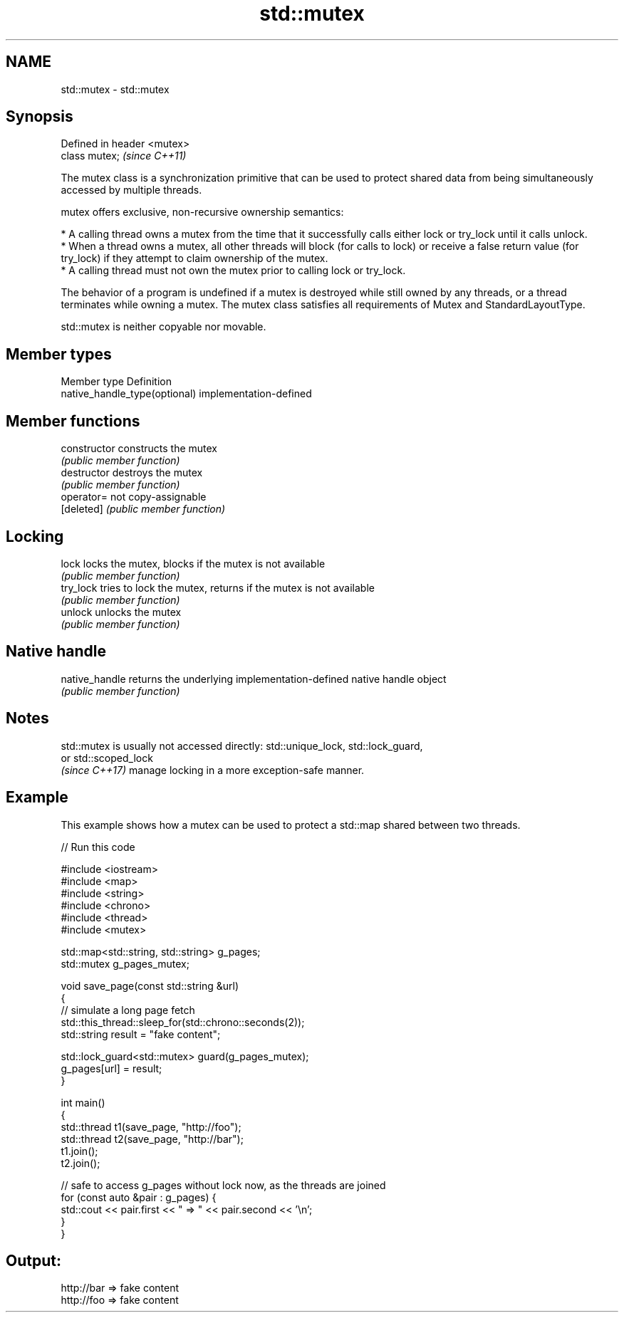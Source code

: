 .TH std::mutex 3 "2020.03.24" "http://cppreference.com" "C++ Standard Libary"
.SH NAME
std::mutex \- std::mutex

.SH Synopsis
   Defined in header <mutex>
   class mutex;               \fI(since C++11)\fP

   The mutex class is a synchronization primitive that can be used to protect shared data from being simultaneously accessed by multiple threads.

   mutex offers exclusive, non-recursive ownership semantics:

     * A calling thread owns a mutex from the time that it successfully calls either lock or try_lock until it calls unlock.
     * When a thread owns a mutex, all other threads will block (for calls to lock) or receive a false return value (for try_lock) if they attempt to claim ownership of the mutex.
     * A calling thread must not own the mutex prior to calling lock or try_lock.

   The behavior of a program is undefined if a mutex is destroyed while still owned by any threads, or a thread terminates while owning a mutex. The mutex class satisfies all requirements of Mutex and StandardLayoutType.

   std::mutex is neither copyable nor movable.

.SH Member types

   Member type                  Definition
   native_handle_type(optional) implementation-defined

.SH Member functions

   constructor   constructs the mutex
                 \fI(public member function)\fP
   destructor    destroys the mutex
                 \fI(public member function)\fP
   operator=     not copy-assignable
   [deleted]     \fI(public member function)\fP
.SH Locking
   lock          locks the mutex, blocks if the mutex is not available
                 \fI(public member function)\fP
   try_lock      tries to lock the mutex, returns if the mutex is not available
                 \fI(public member function)\fP
   unlock        unlocks the mutex
                 \fI(public member function)\fP
.SH Native handle
   native_handle returns the underlying implementation-defined native handle object
                 \fI(public member function)\fP

.SH Notes

   std::mutex is usually not accessed directly: std::unique_lock, std::lock_guard,
   or std::scoped_lock
   \fI(since C++17)\fP manage locking in a more exception-safe manner.

.SH Example

   This example shows how a mutex can be used to protect a std::map shared between two threads.

   
// Run this code

 #include <iostream>
 #include <map>
 #include <string>
 #include <chrono>
 #include <thread>
 #include <mutex>

 std::map<std::string, std::string> g_pages;
 std::mutex g_pages_mutex;

 void save_page(const std::string &url)
 {
     // simulate a long page fetch
     std::this_thread::sleep_for(std::chrono::seconds(2));
     std::string result = "fake content";

     std::lock_guard<std::mutex> guard(g_pages_mutex);
     g_pages[url] = result;
 }

 int main()
 {
     std::thread t1(save_page, "http://foo");
     std::thread t2(save_page, "http://bar");
     t1.join();
     t2.join();

     // safe to access g_pages without lock now, as the threads are joined
     for (const auto &pair : g_pages) {
         std::cout << pair.first << " => " << pair.second << '\\n';
     }
 }

.SH Output:

 http://bar => fake content
 http://foo => fake content
